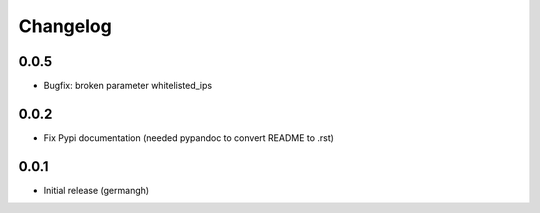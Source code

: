 Changelog
=========

0.0.5
-----

- Bugfix: broken parameter whitelisted_ips

0.0.2
-----

- Fix Pypi documentation (needed pypandoc to convert README to .rst)

0.0.1
-----

- Initial release (germangh)
